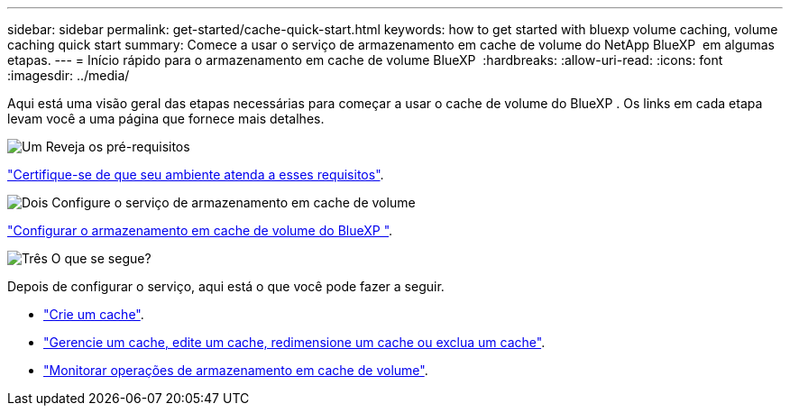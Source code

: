 ---
sidebar: sidebar 
permalink: get-started/cache-quick-start.html 
keywords: how to get started with bluexp volume caching, volume caching quick start 
summary: Comece a usar o serviço de armazenamento em cache de volume do NetApp BlueXP  em algumas etapas. 
---
= Início rápido para o armazenamento em cache de volume BlueXP 
:hardbreaks:
:allow-uri-read: 
:icons: font
:imagesdir: ../media/


[role="lead"]
Aqui está uma visão geral das etapas necessárias para começar a usar o cache de volume do BlueXP . Os links em cada etapa levam você a uma página que fornece mais detalhes.

.image:https://raw.githubusercontent.com/NetAppDocs/common/main/media/number-1.png["Um"] Reveja os pré-requisitos
[role="quick-margin-para"]
link:../get-started/cache-prerequisites.html["Certifique-se de que seu ambiente atenda a esses requisitos"].

.image:https://raw.githubusercontent.com/NetAppDocs/common/main/media/number-2.png["Dois"] Configure o serviço de armazenamento em cache de volume
[role="quick-margin-para"]
link:../get-started/cache-setup.html["Configurar o armazenamento em cache de volume do BlueXP "].

.image:https://raw.githubusercontent.com/NetAppDocs/common/main/media/number-3.png["Três"] O que se segue?
[role="quick-margin-para"]
Depois de configurar o serviço, aqui está o que você pode fazer a seguir.

[role="quick-margin-list"]
* link:../use/cache-create.html["Crie um cache"].
* link:../use/cache-use-overview.html["Gerencie um cache, edite um cache, redimensione um cache ou exclua um cache"].
* link:../use/monitor-jobs.html["Monitorar operações de armazenamento em cache de volume"].

